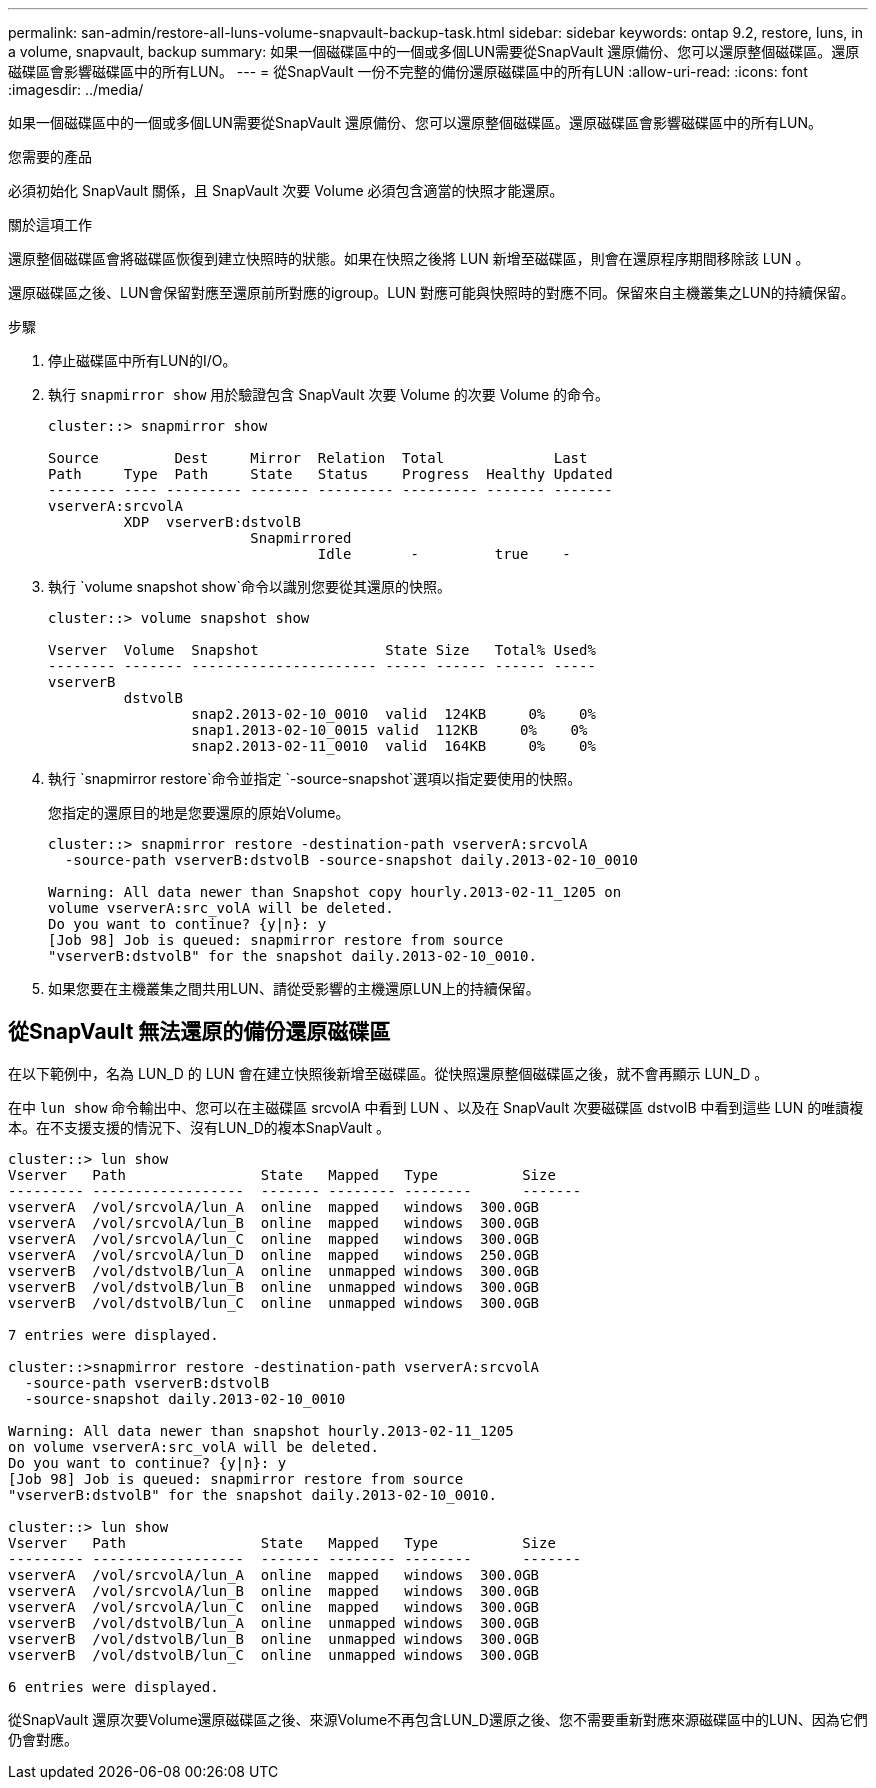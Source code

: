 ---
permalink: san-admin/restore-all-luns-volume-snapvault-backup-task.html 
sidebar: sidebar 
keywords: ontap 9.2, restore, luns, in a volume, snapvault, backup 
summary: 如果一個磁碟區中的一個或多個LUN需要從SnapVault 還原備份、您可以還原整個磁碟區。還原磁碟區會影響磁碟區中的所有LUN。 
---
= 從SnapVault 一份不完整的備份還原磁碟區中的所有LUN
:allow-uri-read: 
:icons: font
:imagesdir: ../media/


[role="lead"]
如果一個磁碟區中的一個或多個LUN需要從SnapVault 還原備份、您可以還原整個磁碟區。還原磁碟區會影響磁碟區中的所有LUN。

.您需要的產品
必須初始化 SnapVault 關係，且 SnapVault 次要 Volume 必須包含適當的快照才能還原。

.關於這項工作
還原整個磁碟區會將磁碟區恢復到建立快照時的狀態。如果在快照之後將 LUN 新增至磁碟區，則會在還原程序期間移除該 LUN 。

還原磁碟區之後、LUN會保留對應至還原前所對應的igroup。LUN 對應可能與快照時的對應不同。保留來自主機叢集之LUN的持續保留。

.步驟
. 停止磁碟區中所有LUN的I/O。
. 執行 `snapmirror show` 用於驗證包含 SnapVault 次要 Volume 的次要 Volume 的命令。
+
[listing]
----
cluster::> snapmirror show

Source         Dest     Mirror  Relation  Total             Last
Path     Type  Path     State   Status    Progress  Healthy Updated
-------- ---- --------- ------- --------- --------- ------- -------
vserverA:srcvolA
         XDP  vserverB:dstvolB
                        Snapmirrored
                                Idle       -         true    -
----
. 執行 `volume snapshot show`命令以識別您要從其還原的快照。
+
[listing]
----
cluster::> volume snapshot show

Vserver  Volume  Snapshot               State Size   Total% Used%
-------- ------- ---------------------- ----- ------ ------ -----
vserverB
         dstvolB
                 snap2.2013-02-10_0010  valid  124KB     0%    0%
                 snap1.2013-02-10_0015 valid  112KB     0%    0%
                 snap2.2013-02-11_0010  valid  164KB     0%    0%
----
. 執行 `snapmirror restore`命令並指定 `-source-snapshot`選項以指定要使用的快照。
+
您指定的還原目的地是您要還原的原始Volume。

+
[listing]
----
cluster::> snapmirror restore -destination-path vserverA:srcvolA
  -source-path vserverB:dstvolB -source-snapshot daily.2013-02-10_0010

Warning: All data newer than Snapshot copy hourly.2013-02-11_1205 on
volume vserverA:src_volA will be deleted.
Do you want to continue? {y|n}: y
[Job 98] Job is queued: snapmirror restore from source
"vserverB:dstvolB" for the snapshot daily.2013-02-10_0010.
----
. 如果您要在主機叢集之間共用LUN、請從受影響的主機還原LUN上的持續保留。




== 從SnapVault 無法還原的備份還原磁碟區

在以下範例中，名為 LUN_D 的 LUN 會在建立快照後新增至磁碟區。從快照還原整個磁碟區之後，就不會再顯示 LUN_D 。

在中 `lun show` 命令輸出中、您可以在主磁碟區 srcvolA 中看到 LUN 、以及在 SnapVault 次要磁碟區 dstvolB 中看到這些 LUN 的唯讀複本。在不支援支援的情況下、沒有LUN_D的複本SnapVault 。

[listing]
----
cluster::> lun show
Vserver   Path                State   Mapped   Type          Size
--------- ------------------  ------- -------- --------      -------
vserverA  /vol/srcvolA/lun_A  online  mapped   windows  300.0GB
vserverA  /vol/srcvolA/lun_B  online  mapped   windows  300.0GB
vserverA  /vol/srcvolA/lun_C  online  mapped   windows  300.0GB
vserverA  /vol/srcvolA/lun_D  online  mapped   windows  250.0GB
vserverB  /vol/dstvolB/lun_A  online  unmapped windows  300.0GB
vserverB  /vol/dstvolB/lun_B  online  unmapped windows  300.0GB
vserverB  /vol/dstvolB/lun_C  online  unmapped windows  300.0GB

7 entries were displayed.

cluster::>snapmirror restore -destination-path vserverA:srcvolA
  -source-path vserverB:dstvolB
  -source-snapshot daily.2013-02-10_0010

Warning: All data newer than snapshot hourly.2013-02-11_1205
on volume vserverA:src_volA will be deleted.
Do you want to continue? {y|n}: y
[Job 98] Job is queued: snapmirror restore from source
"vserverB:dstvolB" for the snapshot daily.2013-02-10_0010.

cluster::> lun show
Vserver   Path                State   Mapped   Type          Size
--------- ------------------  ------- -------- --------      -------
vserverA  /vol/srcvolA/lun_A  online  mapped   windows  300.0GB
vserverA  /vol/srcvolA/lun_B  online  mapped   windows  300.0GB
vserverA  /vol/srcvolA/lun_C  online  mapped   windows  300.0GB
vserverB  /vol/dstvolB/lun_A  online  unmapped windows  300.0GB
vserverB  /vol/dstvolB/lun_B  online  unmapped windows  300.0GB
vserverB  /vol/dstvolB/lun_C  online  unmapped windows  300.0GB

6 entries were displayed.
----
從SnapVault 還原次要Volume還原磁碟區之後、來源Volume不再包含LUN_D還原之後、您不需要重新對應來源磁碟區中的LUN、因為它們仍會對應。
